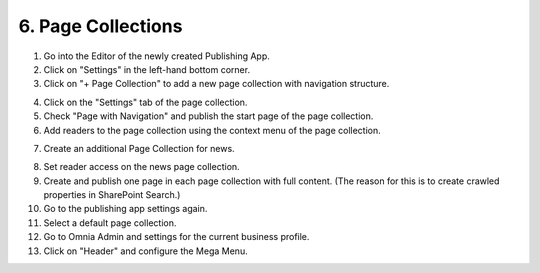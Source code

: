 6. Page Collections
===========================================

1. Go into the Editor of the newly created Publishing App.
2. Click on "Settings" in the left-hand bottom corner.
3. Click on "+ Page Collection" to add a new page collection with navigation structure.

.. image:: wcm-createpagecollection.png

4. Click on the "Settings" tab of the page collection.
5. Check "Page with Navigation" and publish the start page of the page collection.
6. Add readers to the page collection using the context menu of the page collection.

.. image:: wcm-pagecollection-permissions.png
.. image:: wcm-pagecollection-permissions-reader.png

7. Create an additional Page Collection for news.

.. image:: wcm-createpagecollection-flat.png

8. Set reader access on the news page collection.
9. Create and publish one page in each page collection with full content. (The reason for this is to create crawled properties in SharePoint Search.)
10. Go to the publishing app settings again.
11. Select a default page collection.
12. Go to Omnia Admin and settings for the current business profile.
13. Click on "Header" and configure the Mega Menu.

.. image:: bp-megamenu.png